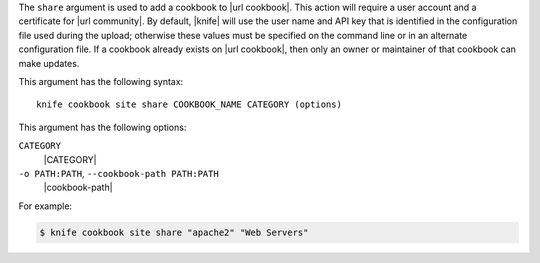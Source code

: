 .. The contents of this file are included in multiple topics.
.. This file describes a command or a sub-command for Knife.
.. This file should not be changed in a way that hinders its ability to appear in multiple documentation sets.


The ``share`` argument is used to add a cookbook to |url cookbook|. This action will require a user account and a certificate for |url community|. By default, |knife| will use the user name and API key that is identified in the configuration file used during the upload; otherwise these values must be specified on the command line or in an alternate configuration file. If a cookbook already exists on |url cookbook|, then only an owner or maintainer of that cookbook can make updates.

This argument has the following syntax::

   knife cookbook site share COOKBOOK_NAME CATEGORY (options)

This argument has the following options:

``CATEGORY``
   |CATEGORY|

``-o PATH:PATH``, ``--cookbook-path PATH:PATH``
   |cookbook-path|

For example:

.. code-block:: bash

   $ knife cookbook site share "apache2" "Web Servers"

